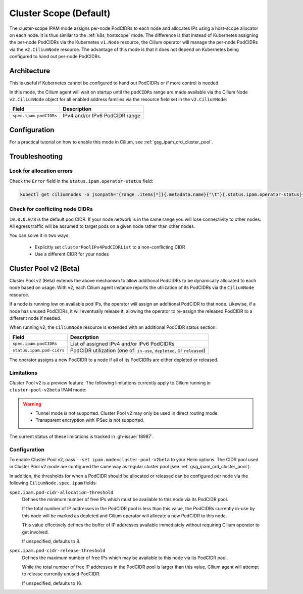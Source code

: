 .. only:: not (epub or latex or html)

    WARNING: You are looking at unreleased Cilium documentation.
    Please use the official rendered version released here:
    http://docs.cilium.io

.. _ipam_crd_cluster_pool:

#######################
Cluster Scope (Default)
#######################

The cluster-scope IPAM mode assigns per-node PodCIDRs to each node and
allocates IPs using a host-scope allocator on each node. It is thus similar to
the :ref:`k8s_hostscope` mode. The difference is that instead of Kubernetes
assigning the per-node PodCIDRs via the Kubernetes ``v1.Node`` resource, the
Cilium operator will manage the per-node PodCIDRs via the ``v2.CiliumNode``
resource. The advantage of this mode is that it does not depend on Kubernetes
being configured to hand out per-node PodCIDRs.

************
Architecture
************

.. image:: cluster_pool.png
    :align: center

This is useful if Kubernetes cannot be configured to hand out PodCIDRs or if
more control is needed.

In this mode, the Cilium agent will wait on startup until the ``podCIDRs`` range
are made available via the Cilium Node ``v2.CiliumNode`` object for all enabled
address families via the resource field set in the ``v2.CiliumNode``:

====================== ==============================
Field                  Description
====================== ==============================
``spec.ipam.podCIDRs`` IPv4 and/or IPv6 PodCIDR range
====================== ==============================

*************
Configuration
*************

For a practical tutorial on how to enable this mode in Cilium, see
:ref:`gsg_ipam_crd_cluster_pool`.

***************
Troubleshooting
***************

Look for allocation errors
==========================

Check the ``Error`` field in the ``status.ipam.operator-status`` field:

.. code-block:: shell-session

    kubectl get ciliumnodes -o jsonpath='{range .items[*]}{.metadata.name}{"\t"}{.status.ipam.operator-status}{"\n"}{end}'
    
Check for conflicting node CIDRs
================================

``10.0.0.0/8`` is the default pod CIDR. If your node network is in the same range
you will lose connectivity to other nodes. All egress traffic will be assumed
to target pods on a given node rather than other nodes.

You can solve it in two ways:

  - Explicitly set ``clusterPoolIPv4PodCIDRList`` to a non-conflicting CIDR
  - Use a different CIDR for your nodes

**********************
Cluster Pool v2 (Beta)
**********************

Cluster Pool v2 (Beta) extends the above mechanism to allow additional PodCIDRs
to be dynamically allocated to each node based on usage. With v2, each Cilium
agent instance reports the utilization of its PodCIDRs via the ``CiliumNode``
resource.

If a node is running low on available pod IPs, the operator will assign an
additional PodCIDR to that node. Likewise, if a node has unused PodCIDRs, it
will eventually release it, allowing the operator to re-assign the released
PodCIDR to a different node if needed.

When running v2, the ``CiliumNode`` resource is extended with an additional
PodCIDR status section:

+-------------------------+----------------------------------------------------+
|Field                    | Description                                        |
+=========================+====================================================+
|``spec.ipam.podCIDRs``   | List of assigned IPv4 and/or IPv6 PodCIDRs         |
+-------------------------+----------------------------------------------------+
|``status.ipam.pod-cidrs``| PodCIDR utilization                                |
|                         | (one of: ``in-use``, ``depleted``, or ``released``)|
+-------------------------+----------------------------------------------------+

The operator assigns a new PodCIDR to a node if all of its PodCIDRs are either
depleted or released.

Limitations
===========

Cluster Pool v2 is a preview feature. The following limitations currently apply
to Cilium running in ``cluster-pool-v2beta`` IPAM mode:

.. warning::
  - Tunnel mode is not supported. Cluster Pool v2 may only be used in direct
    routing mode.
  - Transparent encryption with IPSec is not supported.

The current status of these limitations is tracked in :gh-issue:`18987`.

Configuration
=============

To enable Cluster Pool v2, pass ``--set ipam.mode=cluster-pool-v2beta`` to your
Helm options. The CIDR pool used in Cluster Pool v2 mode are configured the same
way as regular cluster pool (see :ref:`gsg_ipam_crd_cluster_pool`).

In addition, the thresholds for when a PodCIDR should be allocated or released
can be configured per node via the following ``CiliumNode.spec.ipam`` fields:

``spec.ipam.pod-cidr-allocation-threshold``
  Defines the minimum number of free IPs which must be available to this node
  via its PodCIDR pool.

  If the total number of IP addresses in the PodCIDR pool is less than this
  value, the PodCIDRs currently in-use by this node will be marked as depleted
  and Cilium operator will allocate a new PodCIDR to this node.

  This value effectively defines the buffer of IP addresses available
  immediately without requiring  Cilium operator to get involved.

  If unspecified, defaults to 8.


``spec.ipam.pod-cidr-release-threshold``
  Defines the maximum number of free IPs which may be available to this node via
  its PodCIDR pool.

  While the total number of free IP addresses in the PodCIDR pool is larger than
  this value, Cilium agent will attempt to release currently unused PodCIDR.

  If unspecified, defaults to 16.
